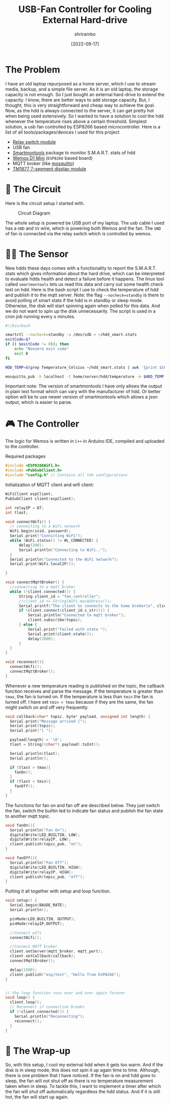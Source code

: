 #+TITLE: USB-Fan Controller for Cooling External Hard-drive
#+AUTHOR: shrirambo
#+DATE:  [2022-09-17]
#+OPTIONS: tex:t toc:nil
#+DESCRIPTION: Makeshift cooling fan controlled by ESP8266 board to cool external hard drive based on its temperature.
#+KEYWORDS: esp8266, cooling, fan, circuit, smartmontools, smartctl

* The Problem
I have an old laptop repurposed as a home server, which I use to stream media, backup, and a simple file server. As it is an old laptop, the storage capacity is not enough. So I just bought an external hard-drive to extend the capacity. I know, there are better ways to add storage capacity. But, I thought, this is very straightforward and cheap way to achieve the goal. Now, as the hdd is always connected to the server, it can get pretty hot when being used extensively. So I wanted to have a solution to cool the hdd whenever the temperature rises above a certain threshold. Simplest solution, a \EUR2 usb fan controlled by ESP8266 based microcontroller. Here is a list of all tools/packages/devices I used for this project

+ [[https://components101.com/switches/5v-single-channel-relay-module-pinout-features-applications-working-datasheet][Relay switch module]]
+ USB fan
+ [[https://www.smartmontools.org][Smartmontools]] package to monitor S.M.A.R.T. stats of hdd
+ [[https://www.wemos.cc/en/latest/d1/d1_mini.html][Wemos D1 Mini]] (~ESP8266~ based board)
+ MQTT broker (like [[https://mosquitto.org][mosquitto]])
+ [[https://components101.com/displays/tm1637-grove-4-digit-display-module][TM1677 7-segment display module]] 


* 🎪 The Circuit

Here is the circuit setup I started with. 
#+CAPTION: Circuit Diagram
#+NAME:   fig:circuit-diag
[[./img/circuit-diagram-fan-controller.png]]

The whole setup is powered be USB port of my laptop. The usb cable I used has a ~GND~ and ~5V~ wire, which is powering both Wemos and the fan. The ~GND~ of fan is connected via the relay switch which is controlled by wemos.

* 👂🏾 The Sensor
New hdds these days comes with a functionality to report the S.M.A.R.T. stats which gives information about the hard drive, which can be interpreted to evaluate hdds health and detect a failure before it happens. The linux tool called ~smartmontools~ lets us read this data and carry out some health check test on hdd. Here is the bash script I use to check the temperature of hdd and publish it to the mqtt server. Note: the flag ~--nocheck=standby~ is there to avoid polling of smart stats if the hdd is in standby or sleep mode. Otherwise, the disk will start spinning again when polled for this data. And we do not want to spin up the disk unnecessarily. The script is used in a cron job running every x minutes.

#+BEGIN_SRC bash
#!/bin/bash

smartctl --nocheck=standby -a /dev/sdb > ~/hdd_smart.stats
exitCode=$?
if (( $exitCode != 0)); then
    echo "Nonzero exit code"
    exit 0
fi

HDD_TEMP=$(grep Temperature_Celsius ~/hdd_smart.stats | awk '{print $10}')

mosquitto_pub -h localhost -t home/server/hdd/temperature -m $HDD_TEMP
#+END_SRC

Important note: The version of smartmontools I have only allows the output in plain text format which can vary with the manufacturer of hdd. Or better option will be to use newer version of smartmontools which allows a json output, which is easier to parse.

* 🎮 The Controller

The logic for Wemos is written in ~C++~ in Arduino IDE, compiled and uploaded to the controller. 

Required packages
#+BEGIN_SRC cpp
#include <ESP8266WiFi.h>
#include <PubSubClient.h>
#include "config.h" // Contains all teh configurations
#+END_SRC

Initialization of MQTT client and wifi client:
#+BEGIN_SRC cpp
WiFiClient espClient;
PubSubClient client(espClient);

int relayIP = D7;
int tlast;

void connectWifi() {
  // connecting to a WiFi network
  WiFi.begin(ssid, password);
  Serial.print("Connicting WiFi");
  while (WiFi.status() != WL_CONNECTED) {
      delay(200);
      Serial.println("Connecting to WiFi..");
  }
  Serial.println("Connected to the WiFi network");
  Serial.print(WiFi.localIP());

}

void connectMqttBroker() {
  //connecting to a mqtt broker
  while (!client.connected()) {
      String client_id = "fan_controller";
      //client_id += String(WiFi.macAddress());
      Serial.printf("The client %s connects to the home broker\n", client_id.c_str());
      if (client.connect(client_id.c_str())) {
          Serial.println("Connected to mqtt broker");
          client.subscribe(topic);
      } else {
          Serial.print("failed with state ");
          Serial.print(client.state());
          delay(2000);
      }
  }
}

void reconnect(){
  connectWifi();
  connectMqttBroker();
}

#+END_SRC


Whenever a new temperature reading is published on the topic, the callback function receives and parse the message. If the temperature is greater than ~tmax~, the fan is turned on. If the temperature is less than ~tmin~ the fan is turned off. I have set ~tmin < tmax~ because if they are the same, the fan might switch on and off very frequently.
#+BEGIN_SRC cpp
void callback(char* topic, byte* payload, unsigned int length) {
  Serial.print("Message arrived [");
  Serial.print(topic);
  Serial.print("] ");
  
  payload[length] = '\0';
  tlast = String((char*) payload).toInt();

  Serial.println(tlast);
  Serial.println();

  if (tlast > tmax){
    fanOn();
  }
  if (tlast < tmin){
    fanOff();
  }  
}

#+END_SRC

The functions for fan on and fan off are described below. They just switch the fan, switch the builtin led to indicate fan status and publish the fan state to another mqtt topic.
#+BEGIN_SRC cpp
void fanOn(){
  Serial.println("Fan On");
  digitalWrite(LED_BUILTIN, LOW);
  digitalWrite(relayIP, LOW);
  client.publish(topic_pub, "on");
}

void fanOff(){
  Serial.println("Fan Off");
  digitalWrite(LED_BUILTIN, HIGH);
  digitalWrite(relayIP, HIGH);
  client.publish(topic_pub, "off");
}
#+END_SRC


Putting it all together with setup and loop function. 
#+BEGIN_SRC cpp
void setup() {
  Serial.begin(BAUDE_RATE);
  Serial.println();

  pinMode(LED_BUILTIN, OUTPUT);
  pinMode(relayIP,OUTPUT);

  //Connect wIfi
  connectWifi();

  //Connect MQTT broker
  client.setServer(mqtt_broker, mqtt_port);
  client.setCallback(callback);
  connectMqttBroker();

  delay(1500);    
  client.publish("esp/test", "Hello from ESP8266");
}


// the loop function runs over and over again forever
void loop() {
  client.loop();
  // Reconnect if connection breaks
  if (!client.connected()) {
    Serial.println("Reconnecting");
    reconnect();
  }
}
#+END_SRC


* 🌯 The Wrap-up
So, with this setup, I cool my external hdd when it gets too warm. And if the disk is in sleep mode, this does not spin it up again time to time. Although, there is one problem that I have noticed. If the fan is on and hdd goes to sleep, the fan will not shut off as there is no temperature measurement taken when in sleep. To tackle this, I want to implement a timer after which the fan will shut off automatically regardless the hdd status. And if it is still hot, the fan will start up again.
